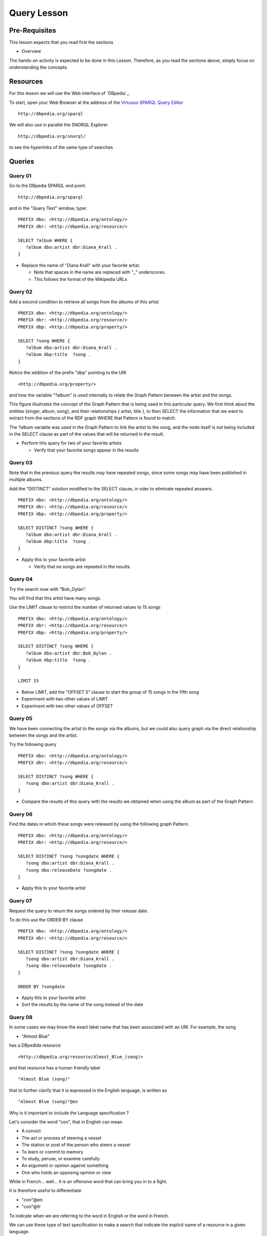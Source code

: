 Query Lesson
=============

Pre-Requisites
--------------

This lesson expects that you read first the sections

* Overview

The hands-on activity is expected to be done in this Lesson. Therefore, as you
read the sections above, simply focus on understanding the concepts.

Resources
---------

For this lesson we will use the Web interface of `DBpedia`_.

To start, open your Web Browser at the address of the `Virtuoso SPARQL Query Editor`_

::

        http://dbpedia.org/sparql

We will also use in parallel the SNORQL Explorer

::

        http://dbpedia.org/snorql/

to see the hyperlinks of the same type of searches


Queries
-------

Query 01
~~~~~~~~

Go to the DBpedia SPARQL end point.

::

        http://dbpedia.org/sparql

and in the "Query Text" window, type:

::

  PREFIX dbo: <http://dbpedia.org/ontology/>
  PREFIX dbr: <http://dbpedia.org/resource/>

  SELECT ?album WHERE {
     ?album dbo:artist dbr:Diana_Krall .
  }


* Replace the name of "Diana Krall" with your favorite artist.

  * Note that spaces in the name are replaced with "_" underscores.
  * This follows the format of the Wikipedia URLs


Query 02
~~~~~~~~

Add a second condition to retrieve all songs from the albums of this artist

::

  PREFIX dbo: <http://dbpedia.org/ontology/>
  PREFIX dbr: <http://dbpedia.org/resource/>
  PREFIX dbp: <http://dbpedia.org/property/>

  SELECT ?song WHERE {
     ?album dbo:artist dbr:Diana_Krall .
     ?album dbp:title  ?song .
  }


Notice the addition of the prefix "dbp" pointing to the URI

::

    <http://dbpedia.org/property/>

and how the variable "?album" is used internally to relate the Graph Pattern
between the artist and the songs.

.. image:: ../../images/SPARQL_GraphPattern.svg
   :scale: 50 %

This figure illustrates the concept of the Graph Pattern that is being used in
this particular query. We first think about the entities {singer, album, song},
and their relationships { artist, title }, to then SELECT the information that
we want to extract from the sections of the RDF graph WHERE that Pattern is
found to match.

The ?album variable was used in the Graph Pattern to link the artist to the
song, and the node itself is not being included in the SELECT clause as part of
the values that will be returned in the result.


* Perform this query for two of your favorite artists

  * Verify that your favorite songs appear in the results


Query 03
~~~~~~~~

Note that in the previous query the results may have repeated songs, since some
songs may have been published in multiple albums.

Add the "DISTINCT" solution modified to the SELECT clause, in oder to eliminate
repeated answers.

::

  PREFIX dbo: <http://dbpedia.org/ontology/>
  PREFIX dbr: <http://dbpedia.org/resource/>
  PREFIX dbp: <http://dbpedia.org/property/>

  SELECT DISTINCT ?song WHERE {
     ?album dbo:artist dbr:Diana_Krall .
     ?album dbp:title  ?song .
  }


* Apply this to your favorite artist

  * Verify that no songs are repeated in the results.


Query 04
~~~~~~~~

Try the search now with "Bob_Dylan".

You will find that this artist have many songs.

Use the LIMIT clause to restrict the number of returned values to 15 songs

::

  PREFIX dbo: <http://dbpedia.org/ontology/>
  PREFIX dbr: <http://dbpedia.org/resource/>
  PREFIX dbp: <http://dbpedia.org/property/>

  SELECT DISTINCT ?song WHERE {
     ?album dbo:artist dbr:Bob_Dylan .
     ?album dbp:title  ?song .
  }

  LIMIT 15


* Below LIMIT, add the "OFFSET 5" clause to start the group of 15 songs in the fifth song
* Experiment with two other values of LIMIT
* Experiment with two other values of OFFSET


Query 05
~~~~~~~~

We have been connecting the artist to the songs via the albums, but we could
also query graph via the direct relationship between the songs and the artist.

Try the following query

::

  PREFIX dbo: <http://dbpedia.org/ontology/>
  PREFIX dbr: <http://dbpedia.org/resource/>

  SELECT DISTINCT ?song WHERE {
     ?song dbo:artist dbr:Diana_Krall .
  }

* Compare the results of this query with the results we obtained when using the album as part of the Graph Pattern


Query 06
~~~~~~~~

Find the dates in which these songs were released by using the following graph Pattern.

::

  PREFIX dbo: <http://dbpedia.org/ontology/>
  PREFIX dbr: <http://dbpedia.org/resource/>

  SELECT DISTINCT ?song ?songdate WHERE {
     ?song dbo:artist dbr:Diana_Krall .
     ?song dbo:releaseDate ?songdate .
  }

* Apply this to your favorite artist

Query 07
~~~~~~~~

Request the query to return the songs ordered by their release date.

To do this use the ORDER BY clause

::

  PREFIX dbo: <http://dbpedia.org/ontology/>
  PREFIX dbr: <http://dbpedia.org/resource/>

  SELECT DISTINCT ?song ?songdate WHERE {
     ?song dbo:artist dbr:Diana_Krall .
     ?song dbo:releaseDate ?songdate .
  }

  ORDER BY ?songdate

* Apply this to your favorite artist
* Sort the results by the name of the song instead of the date

Query 08
~~~~~~~~

In some cases we may know the exact label name that has been associated with an
URI. For example, the song

* "Almost Blue"

has a DBpedida resource

::

  <http://dbpedia.org/resource/Almost_Blue_(song)>

and that resource has a human friendly label

::

   "Almost Blue (song)"

that to further clarify that it is expressed in the English language, is written as

::

   "Almost Blue (song)"@en

Why is it important to include the Language specification ?

Let's consider the word "con", that in English can mean

* A convict
* The act or process of steering a vessel
* The station or post of the person who steers a vessel
* To learn or commit to memory
* To study, peruse, or examine carefully
* An argument or opinion against something
* One who holds an opposing opinion or view

While in French... well...
it is an offensive word that can bring you in to a fight.

It is therefore useful to differentiate

* "con"@en
* "con"@fr

To indicate when we are referring to the word in English or the word in French.

We can use these type of text specification to make a search that indicate the
explicit name of a resource in a given language.

::

  PREFIX dbp: <http://dbpedia.org/property/>

  SELECT DISTINCT ?album  WHERE {
      ?album  dbp:title  "Stop This World"@en .
  }


Query 09
~~~~~~~~

The Graph Patterns indicated in triplets of

* Subject
* Predicate
* Object

are terminated with a "." symbol, as in

::

   ?song dbo:artist dbr:Diana_Krall .

When two or more of such triplets have the same subject, they can be written in a more compact way using ";" as terminator.

For example

::

     ?song dbo:artist dbr:Diana_Krall .
     ?song dbo:releaseDate ?songdate .

can written as

::

     ?song dbo:artist dbr:Diana_Krall ;
           dbo:releaseDate ?songdate .

In a full query this will be

::

  PREFIX dbo: <http://dbpedia.org/ontology/>
  PREFIX dbr: <http://dbpedia.org/resource/>

  SELECT DISTINCT ?song ?songdate WHERE {
     ?song dbo:artist dbr:Diana_Krall ;
           dbo:releaseDate ?songdate .
  }


* Add more statements sharing the subject.


Query 10
~~~~~~~~

The Graph Patterns indicated in triplets of

* Subject
* Predicate
* Object

are terminated with a "." symbol, as in

::

   ?song dbo:artist dbr:Diana_Krall .

When two or more of such triplets have the same subject and predicate, they can
be written in a more compact way using "," as terminator.

For example


The expression to search for an album that has the two songs

* "Stop This World"
* "Narrow Daylight"

can be written as

::

    ?album  dbp:title  "Stop This World"@en .
    ?album  dbp:title  "Narrow Daylight"@en .

can written as

::

      ?album  dbp:title  "Stop This World"@en ,
                         "Narrow Daylight"@en

In a full query this will be

::

  PREFIX dbp: <http://dbpedia.org/property/>

  SELECT DISTINCT ?album  WHERE {
      ?album  dbp:title  "Stop This World"@en ,
                         "Narrow Daylight"@en

  }

* Find the album where two of your favorite songs are included.


Query 11
~~~~~~~~

Restrict the results to songs released after "2001"

To do this use the FILTER function

::

  PREFIX dbo: <http://dbpedia.org/ontology/>
  PREFIX dbr: <http://dbpedia.org/resource/>
  PREFIX xsd: <http://www.w3.org/2001/XMLSchema#>

  SELECT DISTINCT ?song ?songdate WHERE {
     ?song dbo:artist dbr:Diana_Krall .
     ?song dbo:releaseDate ?songdate .
     FILTER ( ?songdate > "2001"^^xsd:date )
  }


* Return only songs released after 2004
* Sort them by date
* Limit the number of results to only five songs


Query 12
~~~~~~~~

Restrict the results to songs released after "2001" and before "2009".

To do this use the FILTER function

::

  PREFIX dbo: <http://dbpedia.org/ontology/>
  PREFIX dbr: <http://dbpedia.org/resource/>
  PREFIX xsd: <http://www.w3.org/2001/XMLSchema#>

  SELECT DISTINCT ?song ?songdate WHERE {
     ?song dbo:artist dbr:Diana_Krall .
     ?song dbo:releaseDate ?songdate .
     FILTER ( ?songdate > "2001"^^xsd:date && ?songdate < "2009"^^xsd:date )
  }


* Return only songs released after 2003 and before 2005
* Sort them by date
* Limit the number of results to only five songs
* Use the name of your favorite artist

  * Experiment the range of dates to get the period of your favorite songs


Query 13
~~~~~~~~

The FILTER function can also be used to select the language of the result.

::

  PREFIX dbo: <http://dbpedia.org/ontology/>
  PREFIX dbr: <http://dbpedia.org/resource/>

  SELECT DISTINCT ?song ?songdate WHERE {
     ?song dbo:artist dbr:Diana_Krall .
     ?song rdfs:label ?songname .
     FILTER ( lang(?songname) = "en" )
  }


* Search for an artist with songs in a different language.

For example, the following query returns songs from Celine Dion, with titles in
Japanesse.

::

  PREFIX dbo: <http://dbpedia.org/ontology/>
  PREFIX dbr: <http://dbpedia.org/resource/>

  SELECT DISTINCT ?song ?label WHERE {
     ?song dbo:artist dbr:Celine_Dion .
     ?song rdfs:label ?label .
     FILTER (lang(?label) = "ja" )
  }

* Repeate this search for two of your favorite artists.
* Find whether they have songs in other languages.

Query 14
~~~~~~~~

When defining a Graph Pattern, sometimes it is convenient to define some of the
triplets as OPTIONAL.

The following query

::

  PREFIX dbo: <http://dbpedia.org/ontology/>
  PREFIX dbr: <http://dbpedia.org/resource/>
  PREFIX dbp: <http://dbpedia.org/property/>

  SELECT DISTINCT ?album ?this ?next WHERE {
     ?album dbo:artist dbr:Ray_Charles .
     ?album dbp:thisAlbum ?this .
     ?album dbp:nextAlbum ?next .
  }

Lists all the albums from "Ray Charles", by showing the label of the name of
the current album along with the name of the following album.

By making the "nextAlbum" triplet to be an OPTIONAL one

::

  PREFIX dbo: <http://dbpedia.org/ontology/>
  PREFIX dbr: <http://dbpedia.org/resource/>
  PREFIX dbp: <http://dbpedia.org/property/>

  SELECT DISTINCT ?album ?this ?next WHERE {
     ?album dbo:artist dbr:Ray_Charles .
     ?album dbp:thisAlbum ?this .
     OPTIONAL { ?album dbp:nextAlbum ?next . }
  }

We get result for a larger set of albums.

* Repeate this search for two of your favorite artists.


Query 15
~~~~~~~~

When using OPTIONAL triplets, we can then be more explicit about looking for results indicating connections that are not there.

For example, we can see what album did not have a next one

::

  PREFIX dbo: <http://dbpedia.org/ontology/>
  PREFIX dbr: <http://dbpedia.org/resource/>
  PREFIX dbp: <http://dbpedia.org/property/>

  SELECT DISTINCT ?album ?this ?next WHERE {
     ?album dbo:artist dbr:Ray_Charles .
     ?album dbp:thisAlbum ?this .
     OPTIONAL { ?album dbp:nextAlbum ?next . }
     FILTER( !bound( ?next ) )
  }

The function "bound()" indicates whether a variable was associated to a value
or not. This is equivalent to whether a match was found for the Graph Pattern
that included this variable. When some variables are used in OPTIONAL triplets,
they may be "unbound" which is what the expression "!bound()" tests for.

The "!" symbol is used here as a logical negation, or NOT operator.


* Repeate this search for two of your favorite artists.

Query 16
~~~~~~~~

A more explict way of searching for non existing triplets is to use the "NOT EXISTS" test.

The previous query could then we expressed as

::

  PREFIX dbo: <http://dbpedia.org/ontology/>
  PREFIX dbr: <http://dbpedia.org/resource/>
  PREFIX dbp: <http://dbpedia.org/property/>

  SELECT DISTINCT ?album ?this ?next WHERE {
     ?album dbo:artist dbr:Ray_Charles .
     ?album dbp:thisAlbum ?this .
     FILTER NOT EXISTS { ?album dbp:nextAlbum ?next . }
  }

* Repeate this search for two of your favorite artists.

Query 17
~~~~~~~~

An equivalent expression to "NOT EXISTS" is the "MINUS" expression.

The previous query could then we expressed as

::

  PREFIX dbo: <http://dbpedia.org/ontology/>
  PREFIX dbr: <http://dbpedia.org/resource/>
  PREFIX dbp: <http://dbpedia.org/property/>

  SELECT DISTINCT ?album ?this ?next WHERE {
     ?album dbo:artist dbr:Ray_Charles .
     ?album dbp:thisAlbum ?this .
     MINUS { ?album dbp:nextAlbum ?next . }
  }

* Repeate this search for two of your favorite artists.

.. _Virtuoso SPARQL Query Editor: http://dbpedia.org/sparql
